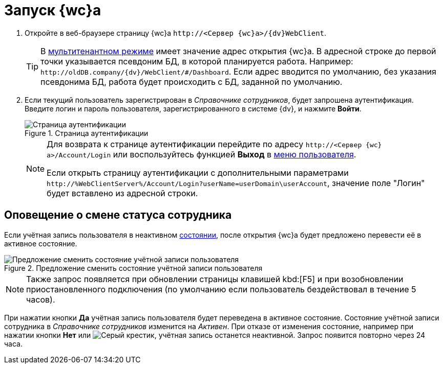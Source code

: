 = Запуск {wc}а

. Откройте в веб-браузере страницу {wc}а `\http://<Сервер {wc}а>/{dv}WebClient`.
+
TIP: В xref:admin:multi-tenant-mode.adoc[мультитенантном режиме] имеет значение адрес открытия {wc}а. В адресной строке до первой точки указывается псевдоним БД, в которой планируется работа. Например: `\http://oldDB.company/{dv}/WebClient/#/Dashboard`. Если адрес вводится по умолчанию, без указания псевдонима БД, работа будет происходить с БД, заданной по умолчанию.
+
. Если текущий пользователь зарегистрирован в _Справочнике сотрудников_, будет запрошена аутентификация. Введите логин и пароль пользователя, зарегистрированного в системе {dv}, и нажмите *Войти*.
+
.Страница аутентификации
image::authentication.png[Страница аутентификации]
+
[NOTE]
====
Для возврата к странице аутентификации перейдите по адресу `\http://<Сервер {wc}а>/Account/Login` или воспользуйтесь функцией *Выход* в xref:interface-user-menu.adoc[меню пользователя].

Если открыть страницу аутентификации с дополнительными параметрами `\http://%WebClientServer%/Account/Login?userName=userDomain\userAccount`, значение поле "Логин" будет вставлено из адресной строки.
====

== Оповещение о смене статуса сотрудника

Если учётная запись пользователя в неактивном xref:employeesEmployeeFields.adoc#employeeStatuses[состоянии], после открытия {wc}а будет предложено перевести её в активное состояние.

.Предложение сменить состояние учётной записи пользователя
image::changeState.png[Предложение сменить состояние учётной записи пользователя]

[NOTE]
====
Также запрос появляется при обновлении страницы клавишей kbd:[F5] и при возобновлении приостановленного подключения (по умолчанию если пользователь бездействовал в течение 5 часов).
====

При нажатии кнопки *Да* учётная запись пользователя будет переведена в активное состояние. Состояние учётной записи сотрудника в _Справочнике сотрудников_ изменится на _Активен_. При отказе от изменения состояние, например при нажатии кнопки *Нет* или image:buttons/cross.png[Серый крестик], учётная запись останется неактивной. Запрос появится повторно через 24 часа.
